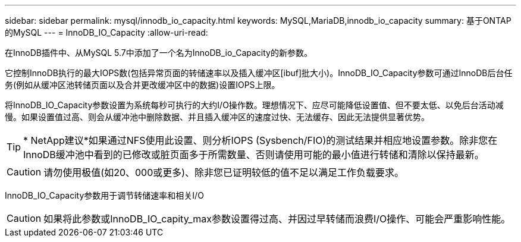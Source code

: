 ---
sidebar: sidebar 
permalink: mysql/innodb_io_capacity.html 
keywords: MySQL,MariaDB,innodb_io_capacity 
summary: 基于ONTAP的MySQL 
---
= InnoDB_IO_Capacity
:allow-uri-read: 


[role="lead"]
在InnoDB插件中、从MySQL 5.7中添加了一个名为InnoDB_io_Capacity的新参数。

它控制InnoDB执行的最大IOPS数(包括异常页面的转储速率以及插入缓冲区[ibuf]批大小)。InnoDB_IO_Capacity参数可通过InnoDB后台任务(例如从缓冲区池转储页面以及合并更改缓冲区中的数据)设置IOPS上限。

将InnoDB_IO_Capacity参数设置为系统每秒可执行的大约I/O操作数。理想情况下、应尽可能降低设置值、但不要太低、以免后台活动减慢。如果设置值过高、则会从缓冲池中删除数据、并且插入缓冲区的速度过快、无法缓存、因此无法提供显著优势。


TIP: * NetApp建议*如果通过NFS使用此设置、则分析IOPS (Sysbench/FIO)的测试结果并相应地设置参数。除非您在InnoDB缓冲池中看到的已修改或脏页面多于所需数量、否则请使用可能的最小值进行转储和清除以保持最新。


CAUTION: 请勿使用极值(如20、000或更多)、除非您已证明较低的值不足以满足工作负载要求。

InnoDB_IO_Capacity参数用于调节转储速率和相关I/O


CAUTION: 如果将此参数或InnoDB_IO_capity_max参数设置得过高、并因过早转储而浪费I/O操作、可能会严重影响性能。
